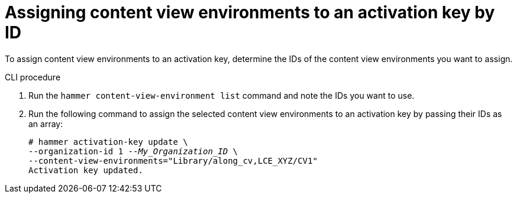 [id="assigning-content-view-environments-to-an-activation-key-by-ID"]
= Assigning content view environments to an activation key by ID

To assign content view environments to an activation key, determine the IDs of the content view environments you want to assign.

.CLI procedure
. Run the `hammer content-view-environment list` command and note the IDs you want to use.
. Run the following command to assign the selected content view environments to an activation key by passing their IDs as an array:
+
[options="nowrap" subs="+quotes"]
----
# hammer activation-key update \
--organization-id 1 --_My_Organization_ID_ \
--content-view-environments="Library/along_cv,LCE_XYZ/CV1"
Activation key updated.
----
